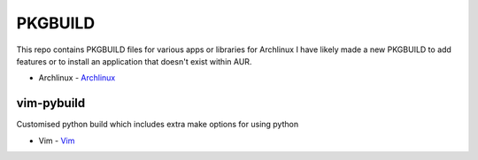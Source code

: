 ========
PKGBUILD
========

This repo contains PKGBUILD files for various apps or libraries for Archlinux
I have likely made a new PKGBUILD to add features or to install an application
that doesn't exist within AUR.

* Archlinux - `Archlinux <https://www.archlinux.com>`_


vim-pybuild
-----------

Customised python build which includes extra make options for using python

* Vim - `Vim <http://www.vim.org/>`_
